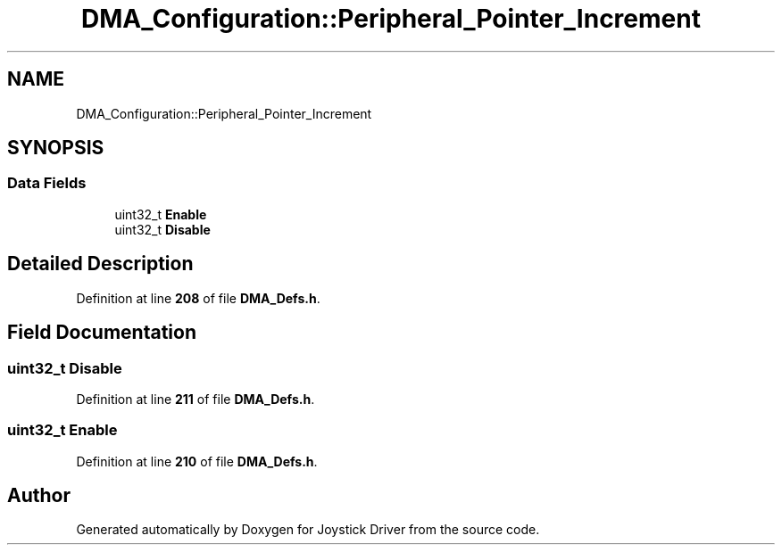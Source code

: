 .TH "DMA_Configuration::Peripheral_Pointer_Increment" 3 "Version JSTDRVF4" "Joystick Driver" \" -*- nroff -*-
.ad l
.nh
.SH NAME
DMA_Configuration::Peripheral_Pointer_Increment
.SH SYNOPSIS
.br
.PP
.SS "Data Fields"

.in +1c
.ti -1c
.RI "uint32_t \fBEnable\fP"
.br
.ti -1c
.RI "uint32_t \fBDisable\fP"
.br
.in -1c
.SH "Detailed Description"
.PP 
Definition at line \fB208\fP of file \fBDMA_Defs\&.h\fP\&.
.SH "Field Documentation"
.PP 
.SS "uint32_t Disable"

.PP
Definition at line \fB211\fP of file \fBDMA_Defs\&.h\fP\&.
.SS "uint32_t Enable"

.PP
Definition at line \fB210\fP of file \fBDMA_Defs\&.h\fP\&.

.SH "Author"
.PP 
Generated automatically by Doxygen for Joystick Driver from the source code\&.
